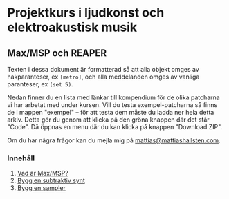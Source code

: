 * Projektkurs i ljudkonst och elektroakustisk musik
** Max/MSP och REAPER
Texten i dessa dokument är formatterad så att alla objekt omges av
hakparanteser, ex =[metro]=, och alla meddelanden omges av vanliga
paranteser, ex =(set 5)=.

Nedan finner du en lista med länkar till kompendium för de olika
patcharna vi har arbetat med under kursen. Vill du testa
exempel-patcharna så finns de i mappen "exempel" -- för att testa dem
måste du ladda ner hela detta arkiv. Detta gör du genom att klicka på
den gröna knappen där det står "Code". Då öppnas en menu där du kan
klicka på knappen "Download ZIP".

Om du har några frågor kan du mejla mig på [[mailto:mattias@mattiashallsten.com][mattias@mattiashallsten.com]].

*** Innehåll
1. [[./kompendium/01_vad-ar-max.org][Vad är Max/MSP?]]
2. [[./kompendium/02_subtraktiv-synt.org][Bygg en subtraktiv synt]]
3. [[./kompendium/03_sampler.org][Bygg en sampler]]



